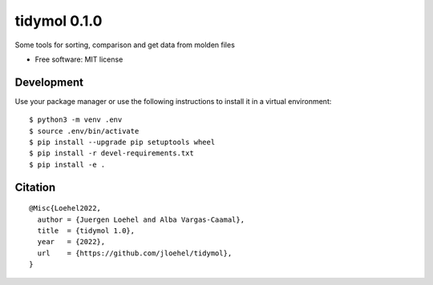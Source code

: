 =====================
tidymol 0.1.0
=====================

Some tools for sorting, comparison and get data from molden files

* Free software: MIT license

Development
============

Use your package manager or use the following instructions to install it
in a virtual environment::

    $ python3 -m venv .env
    $ source .env/bin/activate
    $ pip install --upgrade pip setuptools wheel
    $ pip install -r devel-requirements.txt
    $ pip install -e .

Citation
========

::

    @Misc{Loehel2022,
      author = {Juergen Loehel and Alba Vargas-Caamal},
      title  = {tidymol 1.0},
      year   = {2022},
      url    = {https://github.com/jloehel/tidymol},
    }
